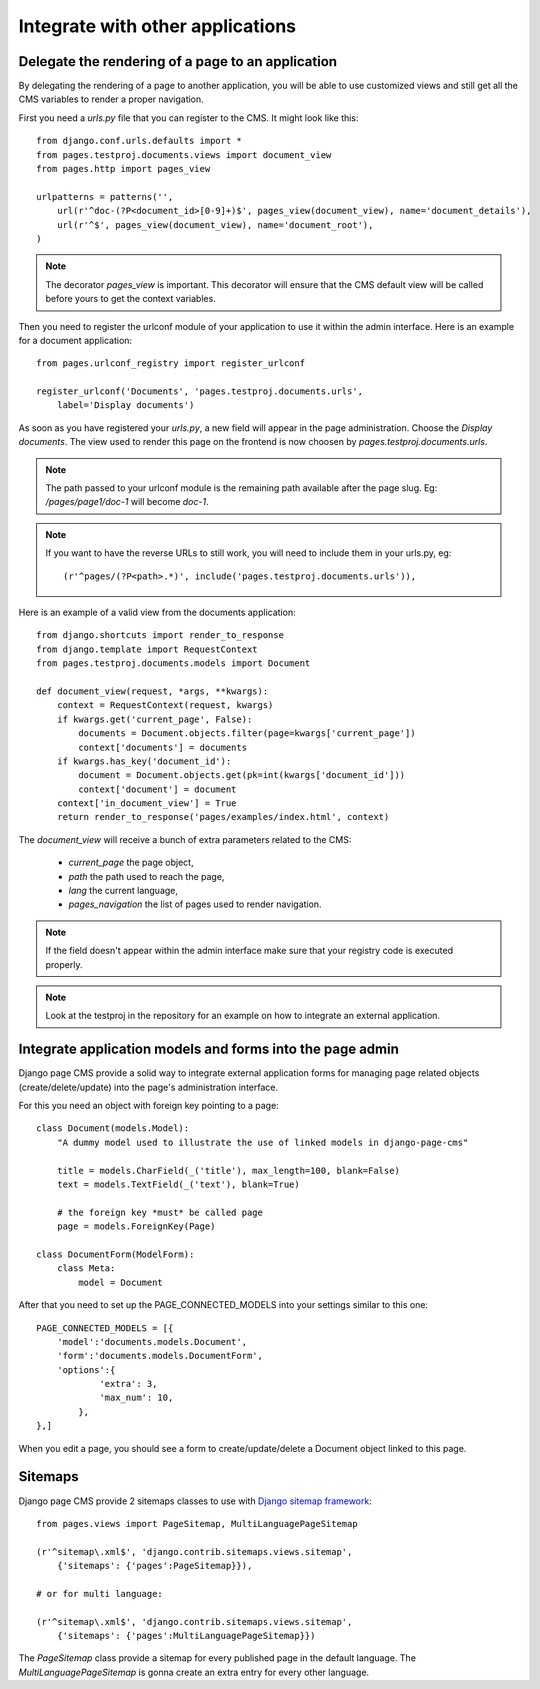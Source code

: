 ===================================
 Integrate with other applications
===================================


Delegate the rendering of a page to an application
===================================================

By delegating the rendering of a page to another application, you will
be able to use customized views and still get all the CMS variables
to render a proper navigation.

First you need a `urls.py` file that you can register to the CMS. It might look like this::

    from django.conf.urls.defaults import *
    from pages.testproj.documents.views import document_view
    from pages.http import pages_view

    urlpatterns = patterns('',
        url(r'^doc-(?P<document_id>[0-9]+)$', pages_view(document_view), name='document_details'),
        url(r'^$', pages_view(document_view), name='document_root'),
    )

.. note::

    The decorator `pages_view` is important. This decorator will ensure
    that the CMS default view will be called before yours to get the context
    variables.

Then you need to register the urlconf module of your application to use it
within the admin interface. Here is an example for a document application::

    from pages.urlconf_registry import register_urlconf

    register_urlconf('Documents', 'pages.testproj.documents.urls',
        label='Display documents')

As soon as you have registered your `urls.py`, a new field will appear in the page administration.
Choose the `Display documents`. The view used to render this page on the frontend
is now choosen by `pages.testproj.documents.urls`.

.. note::

    The path passed to your urlconf module is the remaining path
    available after the page slug. Eg: `/pages/page1/doc-1` will become `doc-1`.

.. note::

    If you want to have the reverse URLs to still work, you will need to include them in your urls.py, eg::

        (r'^pages/(?P<path>.*)', include('pages.testproj.documents.urls')),

Here is an example of a valid view from the documents application::

    from django.shortcuts import render_to_response
    from django.template import RequestContext
    from pages.testproj.documents.models import Document

    def document_view(request, *args, **kwargs):
        context = RequestContext(request, kwargs)
        if kwargs.get('current_page', False):
            documents = Document.objects.filter(page=kwargs['current_page'])
            context['documents'] = documents
        if kwargs.has_key('document_id'):
            document = Document.objects.get(pk=int(kwargs['document_id']))
            context['document'] = document
        context['in_document_view'] = True
        return render_to_response('pages/examples/index.html', context)

The `document_view` will receive a bunch of extra parameters related to the CMS:

    * `current_page` the page object,
    * `path` the path used to reach the page,
    * `lang` the current language,
    * `pages_navigation` the list of pages used to render navigation.

.. note::

    If the field doesn't appear within the admin interface make sure that
    your registry code is executed properly.

.. note::

    Look at the testproj in the repository for an example on how to integrate
    an external application.

.. _3rd-party-apps:

Integrate application models and forms into the page admin
==========================================================

Django page CMS provide a solid way to integrate external application
forms for managing page related objects (create/delete/update) into the page's administration interface.

For this you need an object with foreign key pointing to a page::

    class Document(models.Model):
        "A dummy model used to illustrate the use of linked models in django-page-cms"

        title = models.CharField(_('title'), max_length=100, blank=False)
        text = models.TextField(_('text'), blank=True)

        # the foreign key *must* be called page
        page = models.ForeignKey(Page)

    class DocumentForm(ModelForm):
        class Meta:
            model = Document

After that you need to set up the PAGE_CONNECTED_MODELS into your settings similar to this one::

    PAGE_CONNECTED_MODELS = [{
        'model':'documents.models.Document',
        'form':'documents.models.DocumentForm',
        'options':{
                'extra': 3,
                'max_num': 10,
            },
    },]

When you edit a page, you should see a form to create/update/delete a Document object linked to this page.


Sitemaps
=================

Django page CMS provide 2 sitemaps classes to use with `Django sitemap framework <http://docs.djangoproject.com/en/dev/ref/contrib/sitemaps/>`_::

    from pages.views import PageSitemap, MultiLanguagePageSitemap

    (r'^sitemap\.xml$', 'django.contrib.sitemaps.views.sitemap',
        {'sitemaps': {'pages':PageSitemap}}),

    # or for multi language:

    (r'^sitemap\.xml$', 'django.contrib.sitemaps.views.sitemap',
        {'sitemaps': {'pages':MultiLanguagePageSitemap}})

The `PageSitemap` class provide a sitemap for every published page in the default language.
The `MultiLanguagePageSitemap` is gonna create an extra entry for every other language.